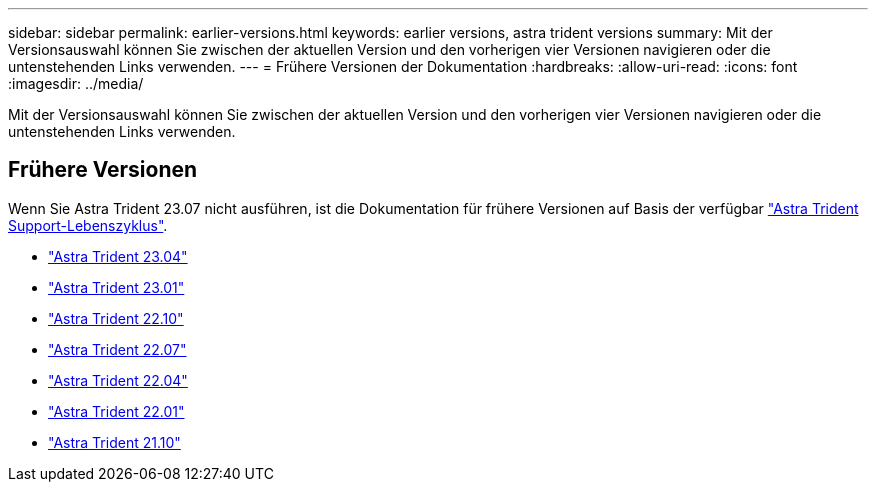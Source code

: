 ---
sidebar: sidebar 
permalink: earlier-versions.html 
keywords: earlier versions, astra trident versions 
summary: Mit der Versionsauswahl können Sie zwischen der aktuellen Version und den vorherigen vier Versionen navigieren oder die untenstehenden Links verwenden. 
---
= Frühere Versionen der Dokumentation
:hardbreaks:
:allow-uri-read: 
:icons: font
:imagesdir: ../media/


[role="lead"]
Mit der Versionsauswahl können Sie zwischen der aktuellen Version und den vorherigen vier Versionen navigieren oder die untenstehenden Links verwenden.



== Frühere Versionen

Wenn Sie Astra Trident 23.07 nicht ausführen, ist die Dokumentation für frühere Versionen auf Basis der verfügbar link:get-help.html["Astra Trident Support-Lebenszyklus"].

* https://docs.netapp.com/us-en/trident-2304/index.html["Astra Trident 23.04"^]
* https://docs.netapp.com/us-en/trident-2301/index.html["Astra Trident 23.01"^]
* https://docs.netapp.com/us-en/trident-2210/index.html["Astra Trident 22.10"^]
* https://docs.netapp.com/us-en/trident-2207/index.html["Astra Trident 22.07"^]
* https://docs.netapp.com/us-en/trident-2204/index.html["Astra Trident 22.04"^]
* https://docs.netapp.com/us-en/trident-2201/index.html["Astra Trident 22.01"^]
* https://docs.netapp.com/us-en/trident-2110/index.html["Astra Trident 21.10"^]

